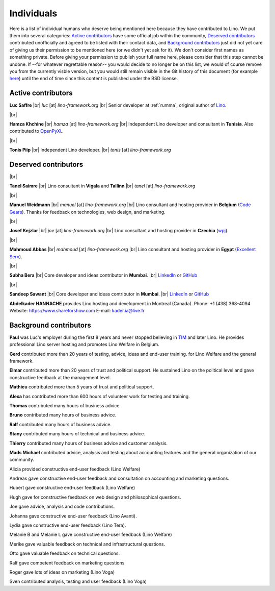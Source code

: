 .. _people:
.. _lino.humans:

=================
Individuals
=================

Here is a list of individual humans who deserve being mentioned here because
they have contributed to Lino.  We put them into several categories: `Active
contributors`_  have some official job within the community, `Deserved
contributors`_ contributed unofficially and agreed to be listed with their
contact data, and `Background contributors`_ just did not yet care of giving us
their permission to be mentioned here (or we didn't yet ask for it).  We don't
consider first names as something private. Before giving your permission to
publish your full name here, please consider that this step cannot be undone.
If --for whatever regrettable reason-- you would decide to no longer be on this
list, we would of course remove you from the currently visble version, but you
would still remain visible in the Git history of this document (for example
`here
<https://github.com/lino-framework/cg/blob/master/docs/humans.rst>`__)
until the end of time since this content is published under the BSD license.



.. |br| raw:: html

   <br />


.. _lino.team:

Active contributors
===================

.. image:: /images/luc.jpg
   :alt: Luc
   :width: 80px
   :align: left

**Luc Saffre**
|br| *luc* [at] *lino-framework.org*
|br| Senior developer at :ref:`rumma`, original author of Lino_.

|br|

.. image:: /images/hamza.png
   :width: 80px
   :align: left

**Hamza Khchine**
|br| *hamza* [at] *lino-framework.org*
|br| Independent Lino developer and consultant in **Tunisia**.
Also contributed to `OpenPyXL <https://bitbucket.org/openpyxl/openpyxl>`_

|br|

.. image:: /images/tonis.jpg
   :width: 80px
   :align: left

**Tonis Piip** |br| Independent Lino developer.
|br| *tonis* [at] *lino-framework.org*


Deserved contributors
=====================

|br|

.. image:: /images/tanel.jpg
   :width: 80px
   :align: left

**Tanel Saimre**
|br| Lino consultant in **Vigala** and **Tallinn**
|br| *tanel* [at] *lino-framework.org*


|br|


.. image:: /images/manuel.jpg
   :width: 80px
   :align: left

**Manuel Weidmann**
|br| *manuel* [at] *lino-framework.org*
|br| Lino consultant and hosting provider in **Belgium**
(`Code Gears <http://code-gears.com/>`__).
Thanks for feedback on technologies, web design, and marketing.


|br|

.. image:: /images/joe.jpg
   :width: 80px
   :align: left

**Josef Kejzlar**
|br| *joe* [at] *lino-framework.org*
|br| Lino consultant and hosting provider in **Czechia**  (`wpj <http://www.wpj.cz/>`__).

|br|

.. image:: /images/mahmoud.jpg
   :width: 80px
   :align: left

**Mahmoud Abbas**
|br| *mahmoud* [at] *lino-framework.org*
|br| Lino consultant and hosting provider in **Egypt**
(`Excellent Serv <http://www.xservx.com/>`__).


|br|

.. image:: /images/subha.jpg
   :width: 80px
   :align: left


**Subha Bera**
|br| Core developer and ideas contributor in **Mumbai**.
|br| `LinkedIn <https://www.linkedin.com/in/subha-bera-a6023ba6>`__
or `GitHub <https://github.com/orgs/lino-framework/people/subha-py>`__


|br|


.. image:: /images/sandeep.jpg
   :width: 80px
   :align: left

**Sandeep Sawant**
|br| Core developer and ideas contributor in **Mumbai**.
|br| `LinkedIn <https://www.linkedin.com/in/sandeep-sawant-a0479133>`__
or `GitHub <https://github.com/sandeez>`__



**Abdelkader HANNACHE** provides Lino hosting and development in
Montreal (Canada).
Phone: +1 (438) 368-4094
Website: https://www.shareforshow.com
E-mail:   kader.ia@live.fr

Background contributors
=======================

**Paul** was Luc's employer during the first 8 years and never stopped
believing in TIM_ and later Lino. He provides professional Lino server hosting
and promotes Lino Welfare in Belgium.

**Gerd**
contributed more than 20 years of testing, advice, ideas and end-user training.
for Lino Welfare and the general framework.

**Elmar**
contributed more than 20 years of trust and political support.
He sustained Lino on the political level and gave constructive feedback at
the management level.

**Mathieu**
contributed more than 5 years of trust and political support.

**Alexa** has contributed more than 600 hours of volunteer work for testing and
training.

**Thomas** contributed many hours of business advice.

**Bruno** contributed many hours of business advice.

**Ralf** contributed many hours of business advice.

**Stany** contributed many hours of technical and business advice.

**Thierry** contributed many hours of business advice and customer analysis.

**Mads Michael** contributed advice, analysis and testing about accounting
features and the general organization of our community.

Alicia provided constructive end-user feedback (Lino Welfare)

Andreas gave constructive end-user feedback and
consultation on accounting and marketing questions.

Hubert gave constructive end-user feedback (Lino Welfare)

Hugh gave for constructive feedback on web design and philosophical questions.

Joe gave advice, analysis and code contributions.

Johanna gave constructive end-user feedback (Lino Avanti).

Lydia gave constructive end-user feedback (Lino Tera).

Melanie B and Melanie L gave constructive end-user feedback (Lino Welfare)

Merike gave valuable feedback on technical and infrastructural questions.

Otto gave valuable feedback on technical questions.

Ralf gave competent feedback on marketing questions

Roger gave lots of ideas on marketing (Lino Voga)

Sven contributed analysis, testing and user feedback (Lino Voga)


.. _TIM: http://tim.lino-framework.org/129.html
.. _Lino: http://www.lino-framework.org
.. _Django: http://www.djangoproject.org
.. _ExtJS: http://www.sencha.com/products/extjs/
